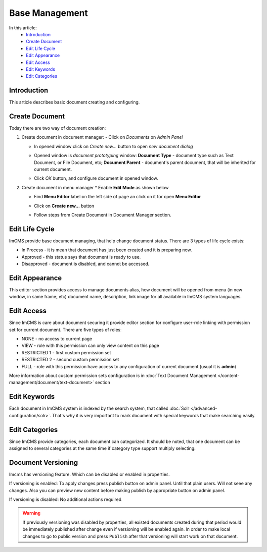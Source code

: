Base Management
===============

In this article:
    - `Introduction`_
    - `Create Document`_
    - `Edit Life Cycle`_
    - `Edit Appearance`_
    - `Edit Access`_
    - `Edit Keywords`_
    - `Edit Categories`_

------------
Introduction
------------

This article describes basic document creating and configuring.

---------------
Create Document
---------------

Today there are two way of document creation:

#.
    Create document in document manager:
    - Click on *Documents* on *Admin Panel*

    .. image:: base/_static/01-OpenDocumentManager.png

    - In opened window click on *Create new...* button to open *new document dialog*

    .. image:: base/_static/02-CreateNewDocument.png

    - Opened window is *document prototyping* window: **Document Type** - document type such as Text Document, or File Document, etc; **Document Parent** - document's parent document, that will be inherited for current document.

    .. image:: base/_static/03-PrototypeNewDocument.png


    - Click *OK* button, and configure document in opened window.

#.
    Create document in menu manager
    * Enable **Edit Mode** as shown below

    .. image:: base/_static/04-EnableEditMode.png

    * Find **Menu Editor** label on the left side of page an click on it for open **Menu Editor**

    .. image:: base/_static/05-MenuEditorLabel.png

    * Click on **Create new...** button

    .. image:: base/_static/06-CreateNewDocumentFromMenu.png

    * Follow steps from Create Document in Document Manager section.


.. _label:
    * nothing

---------------
Edit Life Cycle
---------------

ImCMS provide base document managing, that help change document status. There are 3 types of life cycle exists:

- In Process - it is mean that document has just been created and it is preparing now.
- Approved - this status says that document is ready to use.
- Disapproved - document is disabled, and cannot be accessed.


.. image:: base/_static/07-EditLifeCycle.png

---------------
Edit Appearance
---------------

This editor section provides access to manage documents alias, how document will be opened from menu (in new window, in same frame, etc)
document name, description, link image for all available in ImCMS system languages.


.. image:: base/_static/08-EditAppearance.png

-----------
Edit Access
-----------

Since ImCMS is care about document securing it provide editor section for configure user-role linking with permission set for current document.
There are five types of roles:

- NONE - no access to current page
- VIEW - role with this permission can only view content on this page
- RESTRICTED 1 - first custom permission set
- RESTRICTED 2 - second custom permission set
- FULL - role with this permission have access to any configuration of current document (usual it is **admin**)


More information about custom permission sets configuration is in :doc:`Text Document Management </content-management/document/text-document>` section

.. image:: base/_static/09-EditAccess.png

-------------
Edit Keywords
-------------

Each document in ImCMS system is indexed by the search system, that called :doc:`Solr </advanced-configuration/solr>`.
That's why it is very important to mark document with special keywords that make searching easily.

.. image:: base/_static/10-EditKeywords.png

---------------
Edit Categories
---------------

Since ImCMS provide categories, each document can categorized. It should be noted, that one document can be assigned to
several categories at the same time if category type support multiply selecting.

.. image:: base/_static/11-EditCategories.png


-------------------
Document Versioning
-------------------

Imcms has versioning feature. Which can be disabled or enabled in properties.

If versioning is enabled:
To apply changes press publish button on admin panel. Until that plain users. Will not seee any changes.
Also you can preview new content before making publish by appropriate button on admin panel.

If versioning is disabled:
No additional actions required.


.. warning:: If previously versioning was disabled by properties, all existed documents created during that period would be immediately published after change even if versioning will be enabled again. In order to make local changes to go to public version and press ``Publish`` after that versioning will start work on that document.
